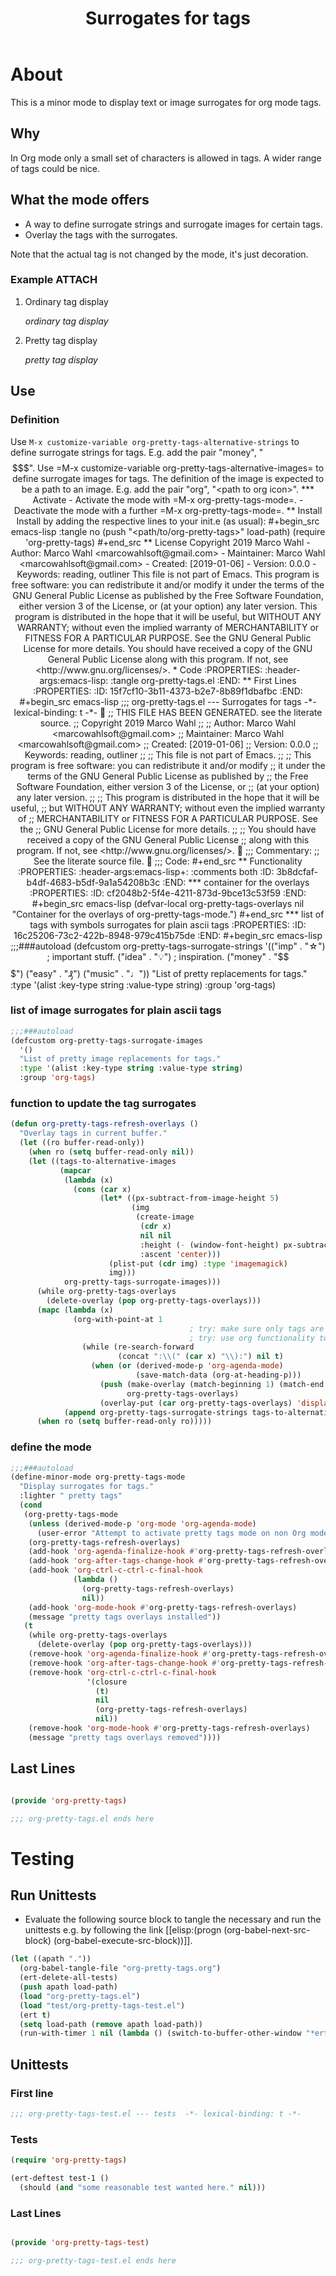 #+title: Surrogates for tags

* About
:PROPERTIES:
:EXPORT_FILE_NAME: doc-org-pretty-tags
:END:

This is a minor mode to display text or image surrogates for org mode
tags.

** Why

In Org mode only a small set of characters is allowed in tags.  A
wider range of tags could be nice.

** What the mode offers

- A way to define surrogate strings and surrogate images for certain tags.
- Overlay the tags with the surrogates.

Note that the actual tag is not changed by the mode, it's just decoration.

*** Example :ATTACH:
:PROPERTIES:
:ID:       a0a7f0d8-cdc8-414b-a715-e48205d07deb
:END:

**** Ordinary tag display

[[data/a0/a7f0d8-cdc8-414b-a715-e48205d07deb/emacsshot.win-20190106143046.png][ordinary tag display]]

**** Pretty tag display

[[data/a0/a7f0d8-cdc8-414b-a715-e48205d07deb/emacsshot.win-20190106143055.png][pretty tag display]]

** Use

*** Definition

Use =M-x customize-variable org-pretty-tags-alternative-strings= to
define surrogate strings for tags.  E.g. add the pair "money", "$$$".

Use =M-x customize-variable org-pretty-tags-alternative-images= to
define surrogate images for tags.  The definition of the image is
expected to be a path to an image.  E.g. add the pair "org", "<path to
org icon>".

*** Activate

- Activate the mode with =M-x org-pretty-tags-mode=.

- Deactivate the mode with a further =M-x org-pretty-tags-mode=.

** Install

Install by adding the respective lines to your init.e (as usual):

#+begin_src emacs-lisp :tangle no
(push "<path/to/org-pretty-tags>" load-path)
(require 'org-pretty-tags)
#+end_src

** License

Copyright 2019 Marco Wahl

- Author: Marco Wahl <marcowahlsoft@gmail.com>
- Maintainer: Marco Wahl <marcowahlsoft@gmail.com>
- Created: [2019-01-06]
- Version: 0.0.0
- Keywords: reading, outliner

This file is not part of Emacs.

This program is free software: you can redistribute it and/or modify
it under the terms of the GNU General Public License as published by
the Free Software Foundation, either version 3 of the License, or
(at your option) any later version.

This program is distributed in the hope that it will be useful,
but WITHOUT ANY WARRANTY; without even the implied warranty of
MERCHANTABILITY or FITNESS FOR A PARTICULAR PURPOSE.  See the
GNU General Public License for more details.

You should have received a copy of the GNU General Public License
along with this program.  If not, see <http://www.gnu.org/licenses/>.

* Code
:PROPERTIES:
:header-args:emacs-lisp: :tangle org-pretty-tags.el
:END:

** First Lines
:PROPERTIES:
:ID:       15f7cf10-3b11-4373-b2e7-8b89f1dbafbc
:END:

#+begin_src emacs-lisp
;;; org-pretty-tags.el --- Surrogates for tags  -*- lexical-binding: t -*-

;; THIS FILE HAS BEEN GENERATED.  see the literate source.

;; Copyright 2019 Marco Wahl
;;
;; Author: Marco Wahl <marcowahlsoft@gmail.com>
;; Maintainer: Marco Wahl <marcowahlsoft@gmail.com>
;; Created: [2019-01-06]
;; Version: 0.0.0
;; Keywords: reading, outliner
;;
;; This file is not part of Emacs.
;;
;; This program is free software: you can redistribute it and/or modify
;; it under the terms of the GNU General Public License as published by
;; the Free Software Foundation, either version 3 of the License, or
;; (at your option) any later version.
;;
;; This program is distributed in the hope that it will be useful,
;; but WITHOUT ANY WARRANTY; without even the implied warranty of
;; MERCHANTABILITY or FITNESS FOR A PARTICULAR PURPOSE.  See the
;; GNU General Public License for more details.
;;
;; You should have received a copy of the GNU General Public License
;; along with this program.  If not, see <http://www.gnu.org/licenses/>.


;;; Commentary:

;; See the literate source file.


;;; Code:
#+end_src

** Functionality
:PROPERTIES:
:header-args:emacs-lisp+: :comments both
:ID:       3b8dcfaf-b4df-4683-b5df-9a1a54208b3c
:END:

*** container for the overlays
:PROPERTIES:
:ID:       cf2048b2-5f4e-4211-873d-9bce13c53f59
:END:

#+begin_src emacs-lisp
(defvar-local org-pretty-tags-overlays nil
 "Container for the overlays of org-pretty-tags-mode.")
#+end_src

*** list of tags with symbols surrogates for plain ascii tags
:PROPERTIES:
:ID:       16c25206-73c2-422b-8948-979c415b75de
:END:

#+begin_src emacs-lisp
;;;###autoload
(defcustom org-pretty-tags-surrogate-strings
  '(("imp" . "☆") ; important stuff.
    ("idea" . "💡") ; inspiration.
    ("money" . "$$$")
    ("easy" . "₰")
    ("music" . "♩"))
  "List of pretty replacements for tags."
  :type '(alist :key-type string :value-type string)
  :group 'org-tags)
#+end_src

*** list of image surrogates for plain ascii tags
:PROPERTIES:
:ID:       cabb8307-a825-485d-9bf4-371d4020ef5b
:END:

#+begin_src emacs-lisp
;;;###autoload
(defcustom org-pretty-tags-surrogate-images
  '()
  "List of pretty image replacements for tags."
  :type '(alist :key-type string :value-type string)
  :group 'org-tags)
#+end_src

*** function to update the tag surrogates
:PROPERTIES:
:ID:       da436b9c-2eb6-4247-804c-20e18a626ac7
:END:

#+begin_src emacs-lisp
(defun org-pretty-tags-refresh-overlays ()
  "Overlay tags in current buffer."
  (let ((ro buffer-read-only))
    (when ro (setq buffer-read-only nil))
    (let ((tags-to-alternative-images
           (mapcar
            (lambda (x)
              (cons (car x)
                    (let* ((px-subtract-from-image-height 5)
                           (img
                            (create-image
                             (cdr x)
                             nil nil
                             :height (- (window-font-height) px-subtract-from-image-height)
                             :ascent 'center)))
                      (plist-put (cdr img) :type 'imagemagick)
                      img)))
            org-pretty-tags-surrogate-images)))
      (while org-pretty-tags-overlays
        (delete-overlay (pop org-pretty-tags-overlays)))
      (mapc (lambda (x)
              (org-with-point-at 1
                                        ; try: make sure only tags are changed.
                                        ; try: use org functionality to loop over the headings.
                (while (re-search-forward
                        (concat ":\\(" (car x) "\\):") nil t)
                  (when (or (derived-mode-p 'org-agenda-mode)
                            (save-match-data (org-at-heading-p)))
                    (push (make-overlay (match-beginning 1) (match-end 1))
                          org-pretty-tags-overlays)
                    (overlay-put (car org-pretty-tags-overlays) 'display (cdr x))))))
            (append org-pretty-tags-surrogate-strings tags-to-alternative-images))
      (when ro (setq buffer-read-only ro)))))
#+end_src

*** define the mode
:PROPERTIES:
:ID:       a3d9cc59-89aa-4165-a844-90da8531b46f
:END:

#+begin_src emacs-lisp
;;;###autoload
(define-minor-mode org-pretty-tags-mode
  "Display surrogates for tags."
  :lighter " pretty tags"
  (cond
   (org-pretty-tags-mode
    (unless (derived-mode-p 'org-mode 'org-agenda-mode)
      (user-error "Attempt to activate pretty tags mode on non Org mode buffer.  Doing nothing.  Try with Org mode buffer."))
    (org-pretty-tags-refresh-overlays)
    (add-hook 'org-agenda-finalize-hook #'org-pretty-tags-refresh-overlays)
    (add-hook 'org-after-tags-change-hook #'org-pretty-tags-refresh-overlays)
    (add-hook 'org-ctrl-c-ctrl-c-final-hook
              (lambda ()
                (org-pretty-tags-refresh-overlays)
                nil))
    (add-hook 'org-mode-hook #'org-pretty-tags-refresh-overlays)
    (message "pretty tags overlays installed"))
   (t
    (while org-pretty-tags-overlays
      (delete-overlay (pop org-pretty-tags-overlays)))
    (remove-hook 'org-agenda-finalize-hook #'org-pretty-tags-refresh-overlays)
    (remove-hook 'org-after-tags-change-hook #'org-pretty-tags-refresh-overlays)
    (remove-hook 'org-ctrl-c-ctrl-c-final-hook
                 '(closure
                   (t)
                   nil
                   (org-pretty-tags-refresh-overlays)
                   nil))
    (remove-hook 'org-mode-hook #'org-pretty-tags-refresh-overlays)
    (message "pretty tags overlays removed"))))
#+end_src

** Last Lines
:PROPERTIES:
:ID:       300d188f-9b90-4bd8-9d65-78823402a3de
:END:

#+begin_src emacs-lisp

(provide 'org-pretty-tags)

;;; org-pretty-tags.el ends here
#+end_src


* Testing

** Run Unittests

 - Evaluate the following source block to tangle the necessary and run
   the unittests e.g. by following the link [[elisp:(progn
   (org-babel-next-src-block) (org-babel-execute-src-block))]].

#+begin_src emacs-lisp :results silent
(let ((apath "."))
  (org-babel-tangle-file "org-pretty-tags.org")
  (ert-delete-all-tests)
  (push apath load-path)
  (load "org-pretty-tags.el")
  (load "test/org-pretty-tags-test.el")
  (ert t)
  (setq load-path (remove apath load-path))
  (run-with-timer 1 nil (lambda () (switch-to-buffer-other-window "*ert*"))))
#+end_src

** Unittests
:PROPERTIES:
:header-args:emacs-lisp: :tangle test/org-pretty-tags-test.el
:END:

*** First line
:PROPERTIES:
:ID:       0afc357c-dbc7-447b-8123-8b725e9c6e7d
:END:

#+begin_src emacs-lisp :padline no
;;; org-pretty-tags-test.el --- tests  -*- lexical-binding: t -*-
#+end_src

*** Tests
:PROPERTIES:
:header-args:emacs-lisp+: :comments both
:ID:       dac141b6-e0a8-4312-8022-90b08fce4c84
:END:

#+begin_src emacs-lisp
(require 'org-pretty-tags)
#+end_src

#+begin_src emacs-lisp
(ert-deftest test-1 ()
  (should (and "some reasonable test wanted here." nil)))
#+end_src

*** Last Lines
:PROPERTIES:
:ID:       b4d9edb9-2c12-4110-a47d-361ce458f129
:END:

#+begin_src emacs-lisp

(provide 'org-pretty-tags-test)

;;; org-pretty-tags-test.el ends here
#+end_src
